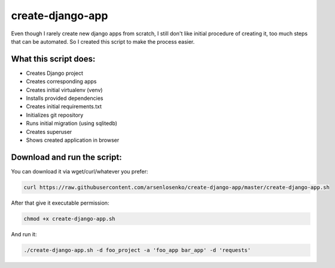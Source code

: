 create-django-app
=================

Even though I rarely create new django apps from scratch, I still don't like initial procedure of creating it, too much steps that can be automated. So I created this script to make the process easier.

What this script does:
-----------------------

- Creates Django project 
- Creates corresponding apps
- Creates initial virtualenv (venv)
- Installs provided dependencies   
- Creates initial requirements.txt
- Initializes git repository
- Runs initial migration (using sqlitedb)
- Creates superuser
- Shows created application in browser  

Download and run the script:
----------------------------
You can download it via wget/curl/whatever you prefer:

.. code-block:: bash

    curl https://raw.githubusercontent.com/arsenlosenko/create-django-app/master/create-django-app.sh

After that give it executable permission:

.. code-block:: bash

    chmod +x create-django-app.sh

And run it:

.. code-block:: bash

    ./create-django-app.sh -d foo_project -a 'foo_app bar_app' -d 'requests'
